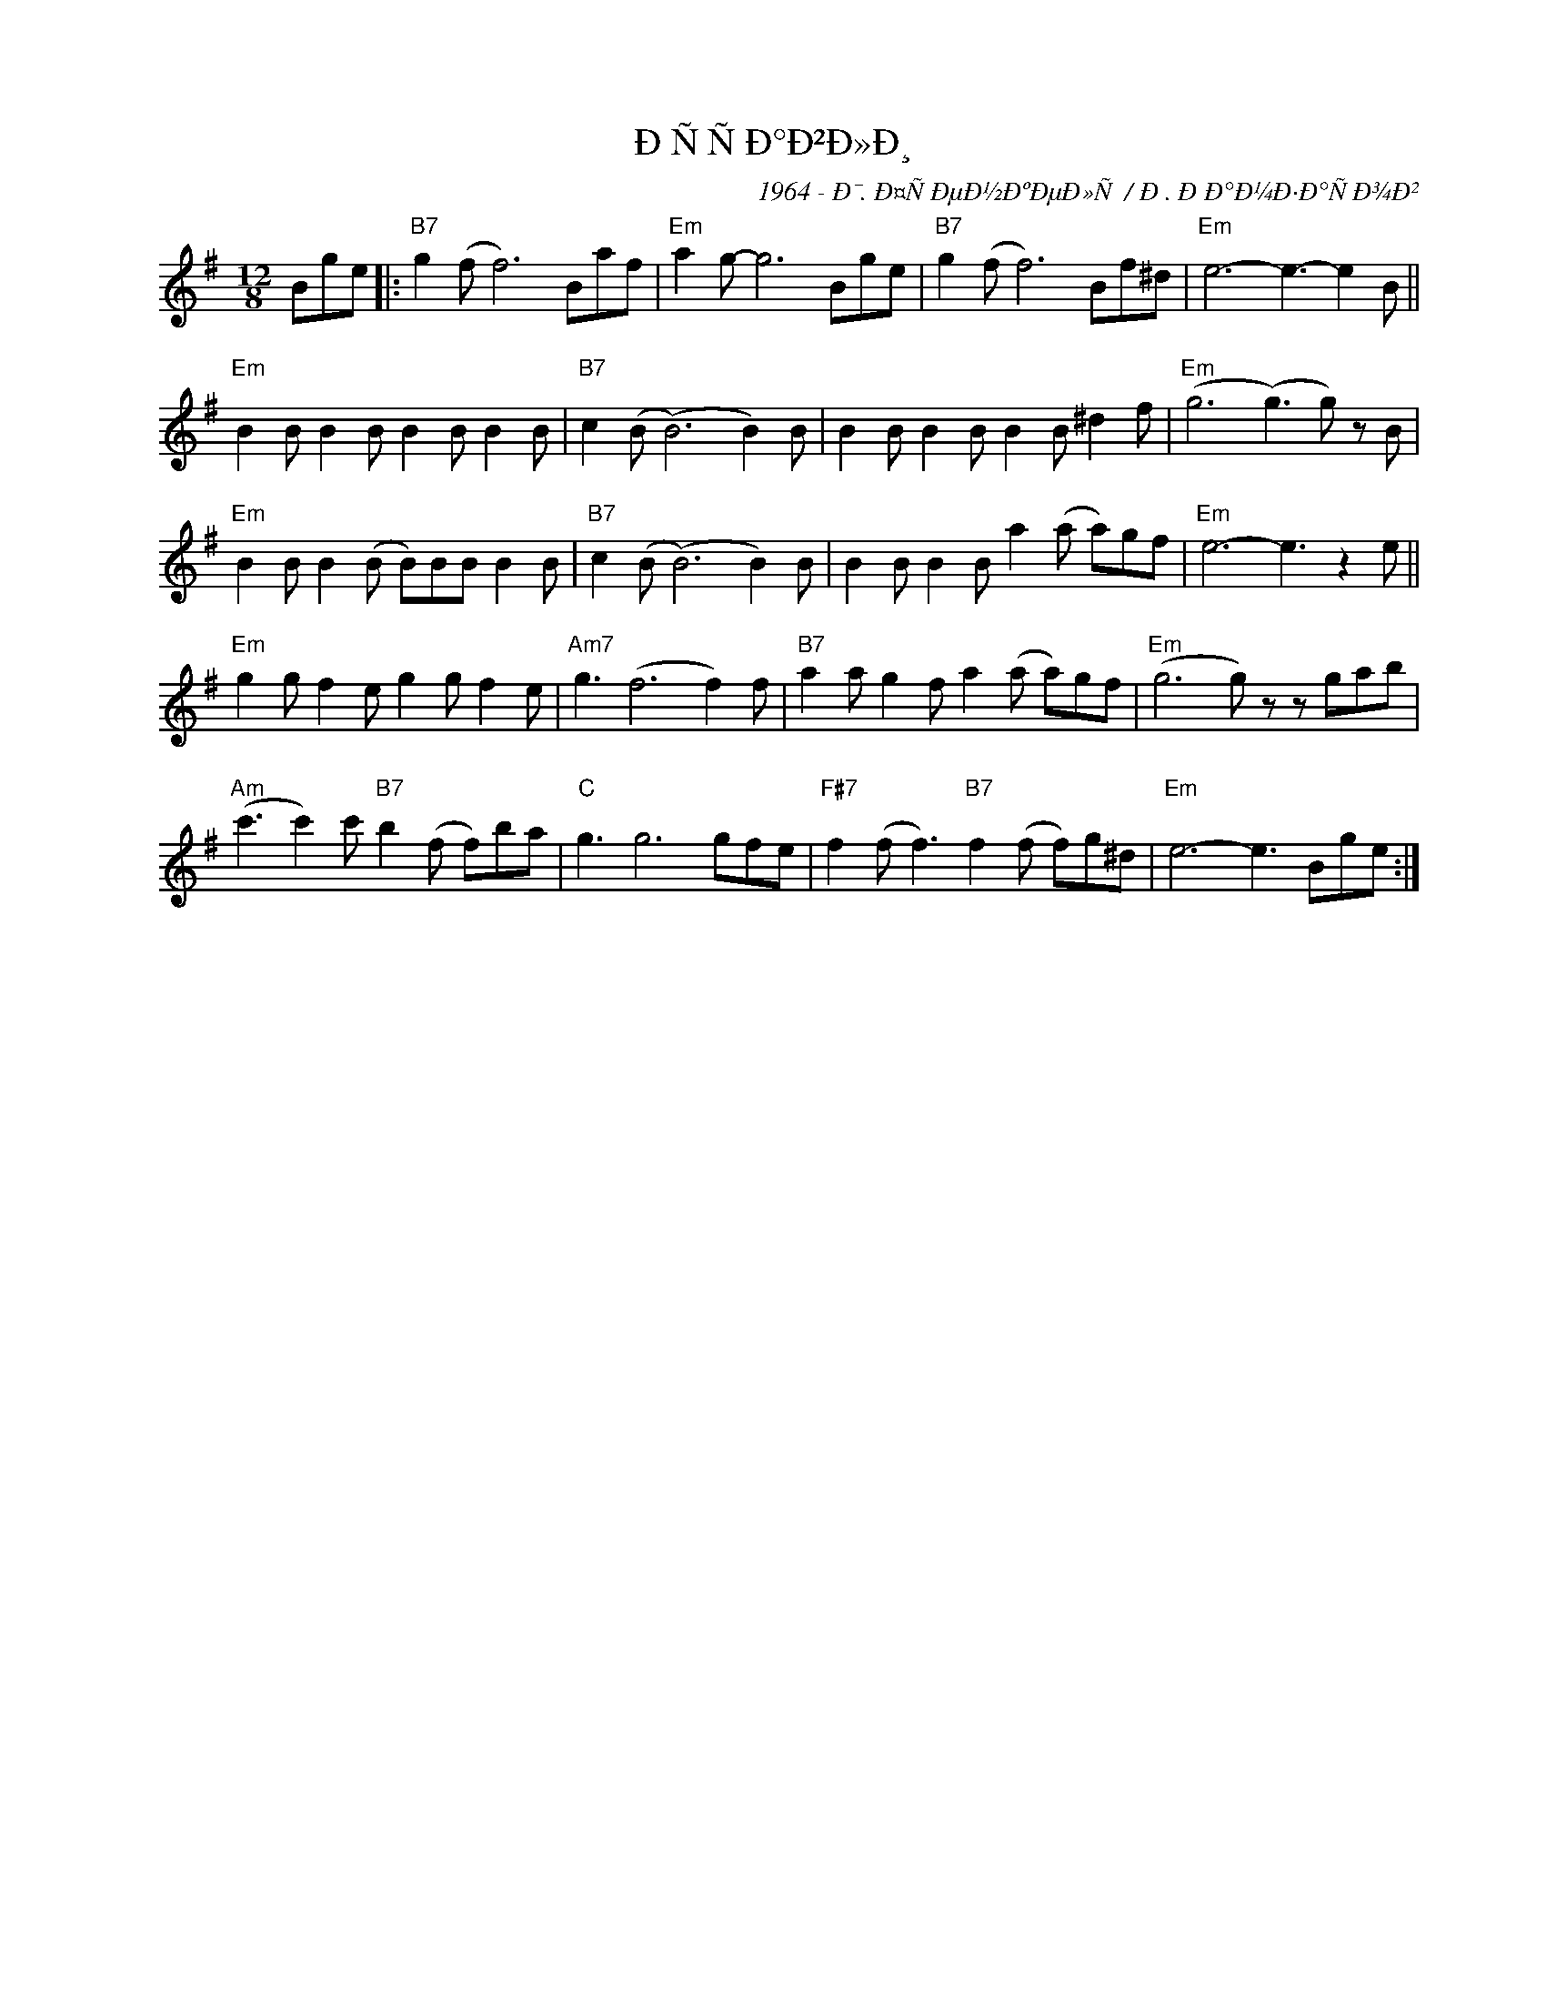 X:1
T:ÐÑÑÐ°Ð²Ð»Ð¸
C:1964 - Ð¯. Ð¤ÑÐµÐ½ÐºÐµÐ»Ñ / Ð . ÐÐ°Ð¼Ð·Ð°ÑÐ¾Ð²
Z:www.reabook.site
L:1/8
M:12/8
I:linebreak $
K:G
V:1 treble nm=" " snm=" "
V:1
 Bge |:"B7" g2 (f f6) Baf |"Em" a2 g- g6 Bge |"B7" g2 (f f6) Bf^d |"Em" e6- e3- e2 B ||$ %5
"Em" B2 B B2 B B2 B B2 B |"B7" c2 (B (B6) B2) B | B2 B B2 B B2 B ^d2 f |"Em" (g6 (g3) g) z B |$ %9
"Em" B2 B B2 (B B)BB B2 B |"B7" c2 (B (B6) B2) B | B2 B B2 B a2 (a a)gf |"Em" e6- e3 z2 e ||$ %13
"Em" g2 g f2 e g2 g f2 e |"Am7" g3 (f6 f2) f |"B7" a2 a g2 f a2 (a a)gf |"Em" (g6 g) z z gab |$ %17
"Am" (c'3 c'2) c'"B7" b2 (f f)ba |"C" g3 g6 gfe |"F#7" f2 (f f3)"B7" f2 (f f)g^d | %20
"Em" e6- e3 Bge :| %21

